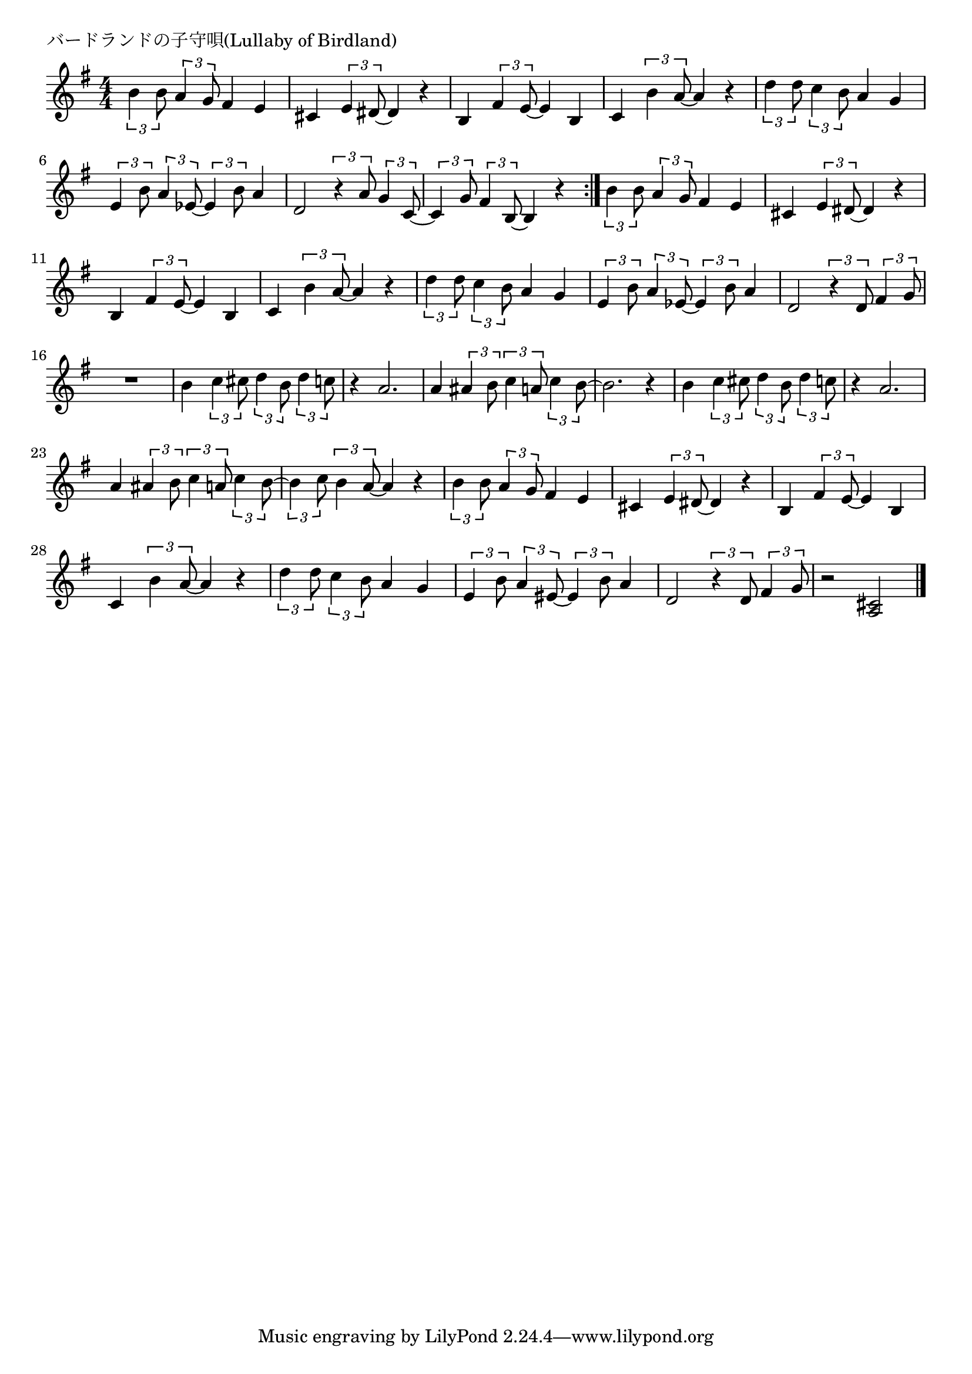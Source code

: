 \version "2.18.2"

% バードランドの子守唄(Lullaby of Birdland)

\header {
piece = "バードランドの子守唄(Lullaby of Birdland)"
}

melody =
\relative c'' {
\key g \major
\time 4/4
\set Score.tempoHideNote = ##t
\tempo 4=110
\numericTimeSignature
%
\tuplet3/2{b4 b8} \tuplet3/2{a4 g8} fis4 e | % 1
cis \tuplet3/2{e4 dis8~} dis4 r |
b \tuplet3/2{fis'4 e8~} e4 b |
c \tuplet3/2{b'4 a8~} a4 r |
\tuplet3/2{d4 d8} \tuplet3/2{c4 b8} a4 g |
\tuplet3/2{e4 b'8} \tuplet3/2{a4 es8~} \tuplet3/2{es4 b'8} a4 | %

d,2 \tuplet3/2{r4 a'8} \tuplet3/2{g4 c,8~} |
\tuplet3/2{c4 g'8} \tuplet3/2{fis4 b,8~} b4 r |
\bar ":|."
% repeat
\tuplet3/2{b'4 b8} \tuplet3/2{a4 g8} fis4 e | % 2
cis \tuplet3/2{e4 dis8~} dis4 r |
b \tuplet3/2{fis'4 e8~} e4 b |
c \tuplet3/2{b'4 a8~} a4 r |
\tuplet3/2{d4 d8} \tuplet3/2{c4 b8} a4 g |
\tuplet3/2{e4 b'8} \tuplet3/2{a4 es8~} \tuplet3/2{es4 b'8} a4 | %

d,2 \tuplet3/2{r4 d8} \tuplet3/2{fis4 g8} 
R1 |
b4 \tuplet3/2{c4 cis8} \tuplet3/2{d4 b8} \tuplet3/2{d4 c8} |
r4 a2. |
a4 \tuplet3/2{ais4 b8} \tuplet3/2{c4 a8} \tuplet3/2{c4 b8~} |
b2. r4 |
% page
b4 \tuplet3/2{c4 cis8} \tuplet3/2{d4 b8} \tuplet3/2{d4 c8} |
r4 a2. |
a4 \tuplet3/2{ais4 b8} \tuplet3/2{c4 a8} \tuplet3/2{c4 b8~} |
\tuplet3/2{b4 c8} \tuplet3/2{b4 a8~} a4 r |
\tuplet3/2{b4 b8} \tuplet3/2{a4 g8} fis4 e |
cis4 \tuplet3/2{e4 dis8~} dis4 r |
b \tuplet3/2{fis'4 e8~} e4 b |
c \tuplet3/2{b'4 a8~} a4 r |
\tuplet3/2{d4 d8} \tuplet3/2{c4 b8} a4 g |
\tuplet3/2{e4 b'8} \tuplet3/2{a4 eis8~} \tuplet3/2{eis4 b'8} a4 |
d,2 \tuplet3/2{r4 d8} \tuplet3/2{fis4 g8} |
r2 <a, cis> |



\bar "|."
}
\score {
<<
\chords {
\set noChordSymbol = ""
\set chordChanges=##t
%%

}
\new Staff {\melody}
>>
\layout {
line-width = #190
indent = 0\mm
}
\midi {}
}